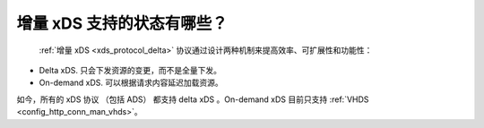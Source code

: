 增量 xDS 支持的状态有哪些？
==============================================

 :ref:`增量 xDS <xds_protocol_delta>` 协议通过设计两种机制来提高效率、可扩展性和功能性：

* Delta xDS. 只会下发资源的变更，而不是全量下发。
* On-demand xDS. 可以根据请求内容延迟加载资源。

如今，所有的 xDS 协议 （包括 ADS） 都支持 delta xDS 。On-demand xDS 目前只支持
:ref:`VHDS <config_http_conn_man_vhds>`。
